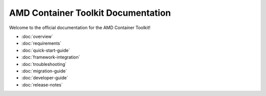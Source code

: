 AMD Container Toolkit Documentation
====================================

Welcome to the official documentation for the AMD Container Toolkit!

- :doc:`overview`
- :doc:`requirements`
- :doc:`quick-start-guide`
- :doc:`framework-integration`
- :doc:`troubleshooting`
- :doc:`migration-guide`
- :doc:`developer-guide`
- :doc:`release-notes`
